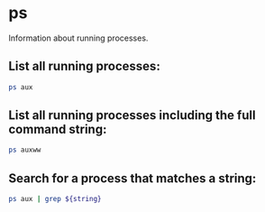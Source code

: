 * ps

Information about running processes.

** List all running processes:

#+BEGIN_SRC sh
  ps aux
#+END_SRC

** List all running processes including the full command string:

#+BEGIN_SRC sh
  ps auxww
#+END_SRC

** Search for a process that matches a string:

#+BEGIN_SRC sh
  ps aux | grep ${string}
#+END_SRC
